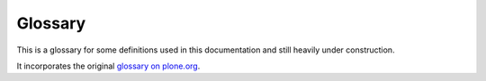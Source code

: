 ==========
 Glossary
==========

This is a glossary for some definitions used in this documentation and
still heavily under construction.

It incorporates the original `glossary on plone.org
<http://plone.org/documentation/glossary>`_.

.. glossary:: :sorted:

    Egg
        See :term:`Python egg`.

    reStructuredText
        The standard plaintext markup language used for Python
        documentation: http://docutils.sourceforge.net/rst.html

        `reStructuredText <http://docutils.sourceforge.net/rst.html>`_ is an
        easy-to-read plaintext markup syntax and parser system. It is useful
        for in-line program documentation (such as Python docstrings), for
        quickly creating simple web pages, and for standalone documents.
        reStructuredText is designed to be extensible for specific
        application domains. The reStructuredText parser is a component of
        `Docutils <http://docutils.sourceforge.net/index.html>`_.

        reStructuredText is a revision and reinterpretation of the
        `StructuredText <http://plone.org/documentation/glossary/stx>`_ and
        `Setext <http://docutils.sourceforge.net/mirror/setext.html>`_
        lightweight markup systems.

    slug
        A :term:`ZCML` *slug* is a one-line file created in a Zope instance's
        ``etc/package-includes`` directory, with a name like
        ``my.package-configure.zcml``. The contents of the file would be
        something like:
        ``<include package="my.package" file="configure.zcml" />``

        This is the Zope 3 way to load a particular package.

    VirtualHostMonster
        A Zope technology that supports virtual hosting. See
        `VirtualHostMonster URL rewriting mechanism
        <http://docs.zope.org/zope2/zope2book/VirtualHosting.html>`_

    Workflow
        Workflow is a very powerful way of mimicking business processes — it
        is also the way security settings are handled in Plone.

    ZODB
        The Zope Object Database is where your content is normally stored
        when you are using Plone. The default storage backend of the ZODB is
        *filestorage*, which stores the database on the file system in the
        file(s) such as ``Data.fs``, normally located in the ``var``
        directory.

    STX
        Structured Text is a simple markup technique that is useful when you
        don't want to resort to HTML for creating web content. It uses
        indenting for structure, and other markup for formatting. It has
        been superseded by :term:`reStructuredText`, but some people still
        prefer the old version, as it's simpler. More information in the
        `How-to section of plone.org
        <http://plone.org/documentation/howto/structured-text-cheatsheet>`_.

    Catalog
        The catalog is an internal index of the content inside Plone so that
        it can be searched. The catalog object is accessible through the
        :term:`ZMI` as the ``portal_catalog`` object.

    DTML
        Document Template Markup Language. DTML is a server-side templating
        language used to produce dynamic pieces of content, but is now
        superseded by :term:`ZPT` for HTML and XML content. It is still used
        sparingly for non-XML content like SQL and mail/CSS.

    Document
        A document is a page of content, usually a self-contained piece of
        text. Documents can be written in several different formats, plain
        text, HTML or (re)Structured Text. The default home page for a Plone
        site is one example of a document.

    Expiration Date
        The last day an item should show up in searches, news listings etc.
        Please note that this doesn't actually remove or disable the item,
        it merely makes it not show up in searches.

        This is part of the Dublin Core metadata that is present on all
        Plone objects.

    Dublin Core
        Dublin Core is a standard set of metadata which enables the
        description of resources for the purposes of discovery. See
        https://en.wikipedia.org/wiki/Dublin_Core

    Layer
        A layer is a set of templates and scripts that get presented to the
        user. By combining these layers, you create what is referred to as a
        :term:`skin`. The order of layers is important, the topmost layers
        will be examined first when rendering a page. Each layer is an entry
        in ``portal_skins`` -> 'Contents', and is usually a Filesystem
        Directory View or a Folder.  See
        http://plone.org/documentation/manual/theme-reference/buildingblocks/skin/layers

    Skin
        A collection of template layers (see :term:`layer`) is used as the
        search path when a page is rendered and the different parts look up
        template fragments.  Skins are defined in the :term:`ZMI` in
        ``portal_skins`` tool. Used for both presentation and code
        customizations.

    ZMI
        The *Zope Management Interface*. Zope has a built in Management
        Interface that is accessible through the web. Accessing is as simple
        as appending ``/manage`` to your URL, for example:
        ``http://localhost/manage`` - or visiting Plone Setup and clicking
        the *Zope Management Interface* link (Click 'View' to go back to the
        Plone site). Be careful in there, though - it's the "geek view" of
        things, and is not straightforward, nor does it protect you from
        doing stupid things. :)

    ZPL
        Zope Public License, a BSD-style license that Zope is licensed
        under.

    ZPT
        *Zope Page Templates* is the templating language that is used to
        render the Plone pages. It is implemented as two XML namespaces,
        making it possible to create templates that look like normal
        HTML/XML to editors. See
        http://docs.zope.org/zope2/zope2book/AppendixC.html

    i18n
        i18n is shorthand for "internationalization" (the letter I, 18
        letters, the letter N) - and refers to the process of preparing a
        program so that it can be used in multiple languages without further
        altering the source. Plone is fully internationalized.

    l10n
        Localization is the actual preparing of data for a particular
        language. For example Plone is i18n aware and has localization for
        several languages. The term l10n is formed by the first and last
        letter of the word and the number of letters in between.

    Request
        Each page view by a client generates a request to Plone. This
        incoming request is encapsulated in a *request* object in Zope,
        usually called REQUEST (or lowercase "request" in the case of ZPT).

    CSS
        Cascading Style Sheets is a way to separate content from
        presentation. Plone uses this extensively, and it is a web standard
        `documented at the W3C web site <http://www.w3.org/Style/CSS/>`_. If
        you want to learn CSS, we reccommend `the W3Schools CSS Resources
        <http://www.w3schools.com/Css/default.asp>`_
        and the `SitePoint CSS Reference
        <http://reference.sitepoint.com/css>`_.

    LDAP
        Lightweight Directory Access Protocol. An internet protocol which
        provides a specification for user-directory access by wire,
        attribute syntax, representation of distinguished names, search
        filters, an URL format, a schema for user-centric information,
        authentication methods, and transport layer security. Example: an
        email client might connect to an LDAP server in order to look up an
        email address for a person by a person's name.

    Manager
        The *Manager* Security role is a standard role in Zope. A user with
        the Manager role has ALL permissions except the Take Ownership
        permission. Also commonly known as Administrator or root in other
        systems.

    Syndication
        Syndication shows you the several most recently updated objects in a
        folder in RSS format. This format is designed to be read by other
        programs.

    TTW
        This is a general term meaning an action can be performed
        "Through The Web," as opposed to, say, being done programmatically.

    TTP
        Actions done TTP are performed "Through the Plone" interface. It is
        normally a lazy way of telling you that you should not add things
        from the ZMI, as is the case for adding content, for example.

    PAS
        The Pluggable Authentication Service (PAS) is a framework for
        handling authentication in Zope 2. PAS is a Zope ``acl_users``
        folder object that uses "plugins" that can implement various
        authentication interfaces (for example :term:`LDAP` and
        :term:`OpenID`) that plug into the PAS framework .  Zope 3 also uses
        a design inspired by PAS. PAS was integrated into Plone at the 2005
        San Jose Sprint.

    Acquisition
        Simply put, any Zope object can acquire any object or property from
        any of its parents. That is, if you have a folder called *A*,
        containing two resources (a document called *homepage* and another
        folder called *B*), then an URL pointing at http://.../A/B/homepage
        would work even though *B* is empty. This is because Zope starts to
        look for *homepage* in *B*, doesn't find it, and goes back up to
        *A*, where it's found. The reality, inevitably, is more complex than
        this. For the whole story, see the `Acquisition chapter in the Zope
        Book <http://www.plope.com/Books/2_7Edition/Acquisition.stx>`_.

    Kupu
        Kupu is the user-friendly graphical HTML editor component that used
        to be bundled with Plone, starting with version 2.1. It has since
        been replaced by :term:`TinyMCE`.

    TinyMCE
        A graphical HTML editor bundled with Plone.

    UML
        The *Unified Modeling Language* is a general-purpose modeling
        language that includes a standardized graphical notation used to
        create an abstract model of a system, referred to as a *UML model*.
        With the use of :term:`ArchGenXML`, this can be used to generate
        code for CMF/Plone applications (a :term:`Product`) based on the
        Archetypes framework.

    Product
        A Plone-specific module that extends Plone functionality and can be
        managed via the Plone Control Panel. Plone Products often integrate
        non-Plone-specific modules for use within the Plone context.

    Archetypes
        Archetypes is a framework designed to facilitate the building of
        applications for Plone and :term:`CMF`. Its main purpose is to
        provide a common method for building content objects, based on
        schema definitions. Fields can be grouped for editing, making it
        very simple to create wizard-like forms. Archetypes is able to do
        all the heavy lifting needed to bootstrap a content type, allowing
        the developer to focus on other things such as business rules,
        planning, scaling and designing. It provides features such as
        auto-generation of editing and presentation views. Archetypes code
        can be generated from :term:`UML` using :term:`ArchGenXML`.

    CMF
        The *Content Management Framework* is a framework for building
        content-oriented applications within Zope. It as formed the basis
        of Plone content from the start.

    OpenID
        A distributed identity system. Using a single URI provider an
        individual is able to login to any web site that accepts OpenID
        using the URI and a password. Plone implements OpenID as a
        :term:`PAS` plug-in.

    KSS
        *Kinetic Style Sheets* is a client-side framework for implementing
        rich user interfaces with AJAX funtionalities. AJAX makes the pages
        in the browser behave more like an application: instead of loading
        or reloading an entire web page, the client can contact the server
        and recieve information from it, and can change the content or
        layout of the currently viewed page without leaving it.  KSS enables
        the building of such interfaces without knowing Javascript.

    Traceback
        A Python "traceback" is a detailed error message generated when an
        error occurs in executing Python code. Since Plone, running atop
        Zope, is a Python application, most Plone errors will generate a
        Python traceback. If you are filing an issue report regarding a
        Plone or Plone-product error, you should try to include a traceback
        log entry with the report.

        To find the traceback, check your
        ``event.log`` log file. Alternatively, use the ZMI to check the
        ``error_log`` object in your Plone folder. Note that your Zope must
        be running in *debug* mode in order to log tracebacks.

        A traceback will be included with nearly all error entries. A
        traceback will look something like this: "Traceback (innermost
        last): ...  AttributeError: adapters" They can be very long. The
        most useful information is generally at the end.

    PLIP
        *PLone Improvement Proposal* (just like Python's PEPs: Python
        Enhancement Proposals). These are documents written to structure and
        organise proposals for the improvement of Plone.

        Motivation, deliverables, risks and a list of people willing to do
        the work must be included. This document is submitted to the
        `Framework Team <http://plone.org/team/FrameworkTeam>`_, who reviews
        the proposal and decides if it's suitable to be included in the next
        Plone release or not.

        See more info about how to write a
        `PLIP <http://dev.plone.org/plone/wiki/PLIP>`_.

    ATCT
        ATContentTypes - the new content types written with Archetypes which
        replaces the default CMF content types in Plone 2.1 onwards.

    ResourceRegistries
        A piece of Plone infrastructure that allows CSS/Javascript
        declarations to be contained in seperate, logical files before
        ultimately being appended to the existing Plone CSS/Javascript files
        on page delivery. Primarily enables Product authors to "register"
        new CSS/Javascript without needing to touch Plone's templates, but
        also allows for selective inclusion of CSS/Javascript files and
        reduces page load by minimizing individual calls to seperate blocks
        of CSS/Javascript files. Found in the :term:`ZMI` under
        ``portal_css`` and ``portal_javascript``.

    Collective
        The *Collective* is a community code repository for Plone Products
        and other add-ons, and is a useful place to find the very latest
        code for hundreds of add-ons to Plone. Developers of new Plone
        Products are encouraged to share their code via the Collective so
        that others can easily find it, use it, and contribute fixes and
        improvements.

    Sprint
        Based on ideas from the extreme programming (XP) community. A sprint
        is a three to five day focused development session, in which
        developers pair in a room and focus on building a particular
        subsystem. See http://plone.org/events/sprints

    RAD
        Rapid Application Development - A term applied to development tools
        to refer to any number of features that make programming easier.
        :term:`Archetypes` and :term:`ArchGenXML` are examples of these from
        the Plone universe.

    XXX
        XXX is a marker in the comments of the source code that should only
        be used during development to note things that need to be taken care
        of before a final (trunk) commit. Ideally, one should not expect to
        see XXXs in released software. XXX shall not be used to record new
        features, non-critical optimization, design changes, etc. If you
        want to record things like that, use TODO comments instead. People
        making a release shouldn't care about TODOs, but they ought to be
        annoyed to find XXXs.

    BBB
        When adding (or leaving) a piece of code for backward compatibility,
        we use a BBB comment marker with a date.

    TODO
        The TODO marker in source code records new features, non-critical
        optimization notes, design changes, etc.

    Monkey patch
        A monkey patch is a way to modify the behaviour of Zope or a Product
        without altering the original code. Useful for fixes that have to
        live alongside the original code for a while, like security
        hotfixes, behavioural changes, etc.

        The term "monkey patch" seems to have originated as follows: First
        it was "guerilla patch", referring to code that sneakily changes
        other code at runtime without any rules. In Zope 2, sometimes these
        patches conflict. This term went around Zope Corporation for a
        while. People heard it as "gorilla patch", though, since the two
        words sound very much alike, and the word gorilla is heard more
        often. So, when someone created a guerilla patch very carefully and
        tried to avoid any battles, they tried to make it sound less
        forceful by calling it a monkey patch. The term stuck.

    ArchGenXML
        ArchGenXML is a code-generator for CMF/Plone applications
        (a :term:`Product`) based on the :term:`Archetypes` framework. It
        parses UML models in XMI-Format (``.xmi``, ``.zargo``, ``.zuml``),
        created with applications such as ArgoUML, Poseidon or ObjectDomain.
        A brief tutorial for ArchGenXML is present on the plone.org site.

    AGX
        AGX is short for :term:`ArchGenXML`.

    TAL
        Template Attribute Language. See :term:`ZPT`.

    METAL
        Macro Expansion Template Attribute Language. See :term:`ZPT`.

    TALES
        :term:`TAL` Expression Syntax. The syntax of the expressions used in
        TAL attributes.

    Software home
        The directory inside the Zope installation (on the filesystem) that
        contains all the Python code that makes up the core of the Zope
        application server. The various Zope packages are distributed here.
        Also referred to as the ``SOFTWARE_HOME`` environment variable. It
        varies from one system to the next, depending where you or your
        packaging system installed Zope. You can find the value of this in
        the *ZMI > Control Panel*.

    Zope instance
        An operating system process that handles HTTP interaction with a
        Zope database (:term:`ZODB`). In other words, the Zope web server
        process.  Alternatively, the Python code and other configuration
        files necessary for running this process.

        One Zope installation can support multiple instances. Use the
        buildout recipe ``plone.recipe.zope2instance`` to create new Zope
        instances in a buildout environment.

        Several Zope instances may serve data from a single ZODB using a
        ZEO server on the back-end.

    ZEO server
        ZEO (Zope Enterprise Objects) is a scaling solution used with Zope.
        The ZEO server is a storage server that allows multiple Zope
        instances, called ZEO clients, to connect to a single database.  ZEO
        clients may be distributed across multiple machines.  For additional
        info, see `the related chapter in The Zope Book
        <http://docs.zope.org/zope2/zope2book/ZEO.html>`_.

    Python path
        The order and location of folders in which the Python interpreter
        will look for modules. It's available in python via ``sys.path``.
        When Zope is running, this typically includes the global Python
        modules making up the standard library, the interpreter's
        site-packages directory, where third party "global" modules and eggs
        are installed, the Zope software home, and the ``lib/python``
        directory inside the instance home. It is possible for python
        scripts to include additional paths in the Python path during
        runtime. This ability is used by ``zc.buildout``.

    Python package
        A general term describing a redistributable Python module. At the
        most basic level, a package is a directory with an ``__init__.py``
        file, which can be blank.

    Zope product
        A special kind of Python package used to extend Zope. In old
        versions of Zope, all products were directories inside the special
        *Products* directory of a Zope instance; these would have a Python
        module name beginning with ``Products``. For example, the core of
        Plone is a product called *CMFPlone*, known in Python as
        ``Products.CMFPlone``.

    Python egg
        A widely used Python packaging format which consists of a zip or
        ``.tar.gz`` archive with some metadata information. It was
        introduced by
        `setuptools <http://peak.telecommunity.com/DevCenter/EasyInstall>`_
        which has since been superseded by `Distribute
        <http://packages.python.org/distribute/>`_.

        A way to package and distribute Python packages. Each egg contains a
        ``setup.py`` file with metadata (such as the author's name and email
        address and licensing information), as well as information about
        dependencies. ``setuptools``, the Python library that powers the egg
        mechanism, is able to automatically find and download dependencies
        for eggs that you install. It is even possible for two different
        eggs to concurrently use different versions of the same dependency.
        Eggs also support a feature called *entry points*, a kind of generic
        plug-in mechanism. Much more detail is available at the `PEAK
        website <http://peak.telecommunity.com/DevCenter/setuptools>`_.

    Python Package Index
        The Python community's index of thousands of downloadable Python
        packages. It is available as a website to browse, with the ability
        to search for a particular package. More importantly,
        setuptools-based packaging tools (most notably, ``buildout`` and
        ``easy_install``) can query this index to download and install eggs
        automatically. Also known as the Cheese Shop or PyPI.

    easy_install
        A command-line tool for automatic discovery and installation of
        packages into a Python environment. The ``easy_install`` script is
        part of the ``setuptools`` package, which uses the
        :term:`Python Package Index` as its source for packages.

    Namespace package
        A feature of setuptools which makes it possible to distribute
        multiple, separate packages sharing a single top-level namespace.
        For example, the packages ``plone.theme`` and ``plone.portlets``
        both share the top-level ``plone`` namespace, but they are
        distributed as separate eggs. When installed, each egg's source code
        has its own directory (or possibly a compressed archive of that
        directory).  Namespace packages eliminate the need to distribute one
        giant plone package, with a top-level plone directory containing all
        possible children.

    ZCML
        Zope Configuration Markup Language. Zope 3 separates policy from the
        actual code and moves it out to separate configuration files,
        typically a ``configure.zcml`` file in a buildout. This file
        configures the Zope instance. 'Configuration' might be a bit
        misleading here and should be thought or more as wiring. ZCML, the
        XML-based configuration language that is used for this, is tailored
        to do component registration and security declarations, for the most
        part. By enabling or disabling certain components in ZCML, you can
        configure certain policies of the overall application. In Zope 2,
        enabling and disabling components means to drop in or remove a
        certain Zope 2 product. When it's there, it's automagically imported
        and loaded. This is not the case in Zope 3. If you don't enable it
        explicitly, it will not be found.

        The :term:`grok` project has taken a different approach to the same
        problem, and allows component registration etc. to be done
        declaratively from Python code. Both approaches are possible in
        Plone.

    grok
        See the grok project documentation.

    .po
        The file format used by the :term:`gettext` translation system.
        http://www.gnu.org/software/hello/manual/gettext/PO-Files.html

    gettext
        UNIX standard software translation tool. See
        http://www.gnu.org/software/gettext/

    i18ndude
        Support tool to create and update message catalogs from instrumented
        source code.

    traversal
        Publishing an object from the ZODB by traversing its parent objects,
        resolving security and names in scope. See the `Acquisition chapter
        in the Zope 2 book
        <http://docs.zope.org/zope2/zope2book/ZEO.html>`_.
        http://docs.zope.org/zope2/zope2book/Acquisition.html

    GenericSetup
        An XML-based configuration system for Zope and Plone applications.

        .. todo:: Add reference.

    virtualenv
        ``virtualenv`` is a tool for creating a project directory with a
        Python interpreter that is isolated from the rest of the system.
        Modules that you install in such an environment remain local to it,
        and do not impact your system Python or other projects.

        .. todo:: Add reference.

    JSON
        JavaScript Object Notation. JSON is a lightweight text-based open
        standard designed for human-readable data interchange. In short,
        it's a string that looks like a JavaScript array, but is constrained
        to 6 simple data types. It can be parsed by many languages.

    ZCA
        The Zope Component Architecture (ZCA) is a Python framework for
        supporting component-based design and programming. It is very well
        suited to developing large Python software systems. The ZCA is not
        specific to the Zope web application server: it can be used for
        developing any Python application.
        From `A Comprehensive Guide to Zope Component Architecture
        <http://www.muthukadan.net/docs/zca.html>`_.
